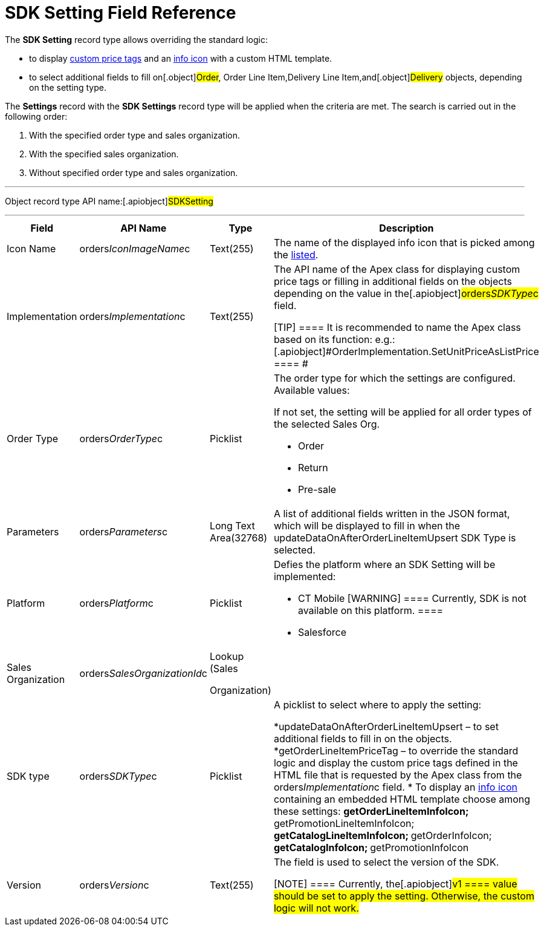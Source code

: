 = SDK Setting Field Reference

The *SDK Setting* record type allows overriding the standard logic:

* to display xref:5-4-sdk-configuring-a-custom-price-tag[custom
price tags] and an xref:info-icon[info icon] with a custom HTML
template.
* to select additional fields to fill on[.object]#Order#,
[.object]#Order Line Item#,[.object]#Delivery Line
Item#,and[.object]#Delivery# objects, depending on the setting
type.



The *Settings* record with the *SDK Settings* record type will be
applied when the criteria are met. The search is carried out in the
following order:

. With the specified order type and sales organization.
. With the specified sales organization.
. Without specified order type and sales organization.

'''''

Object record type API name:[.apiobject]#SDKSetting#

'''''

[width="100%",cols="25%,25%,25%,25%",]
|===
|*Field* |*API Name* |*Type* |*Description*

|Icon Name |[.apiobject]#orders__IconImageName__c#
|Text(255) |The name of the displayed info icon that is picked among
the https://www.lightningdesignsystem.com/icons/#utility[listed].

|Implementation
|[.apiobject]#orders__Implementation__c# |Text(255) a|
The API name of the Apex class for displaying custom price tags or
filling in additional fields on the objects depending on the value in
the[.apiobject]#orders__SDKType__c# field.

[TIP] ==== It is recommended to name the Apex class based on its
function:
e.g.: [.apiobject]#OrderImplementation.SetUnitPriceAsListPrice
==== #

|Order Type |[.apiobject]#orders__OrderType__c#
|Picklist a|
The order type for which the settings are configured. Available values:

If not set, the setting will be applied for all order types of the
selected Sales Org.

* Order
* Return
* Pre-sale

|Parameters a|
[.apiobject]#orders__Parameters__c#



a|
Long Text Area(32768)



|A list of additional fields written in the JSON format, which will be
displayed to fill in when the
[.apiobject]#updateDataOnAfterOrderLineItemUpsert# SDK Type is
selected.

|Platform |[.apiobject]#orders__Platform__c#
|Picklist a|
Defies the platform where an SDK Setting will be implemented:

* CT Mobile [WARNING] ==== Currently, SDK is not available on
this platform. ====
* Salesforce

|Sales Organization
|[.apiobject]#orders__SalesOrganizationId__c# a|
Lookup (Sales

Organization)

|

|SDK type |[.apiobject]#orders__SDKType__c#
|Picklist a|
A picklist to select where to apply the setting:

*[.apiobject]#updateDataOnAfterOrderLineItemUpsert# – to set
additional fields to fill in on the objects.
*[.apiobject]#getOrderLineItemPriceTag# – to override the
standard logic and display the custom price tags defined in the HTML
file that is requested by the Apex class from the
[.apiobject]#orders__Implementation__c# field.
* To display an xref:info-icon[info icon] containing an embedded
HTML template choose among these settings:
**[.apiobject]#getOrderLineItemInfoIcon#;
**[.apiobject]#getPromotionLineItemInfoIcon#;
**[.apiobject]#getCatalogLineItemInfoIcon#;
**[.apiobject]#getOrderInfoIcon#;
**[.apiobject]#getCatalogInfoIcon#;
**[.apiobject]#getPromotionInfoIcon#

|Version |[.apiobject]#orders__Version__c#
|Text(255) a|
The field is used to select the version of the SDK.

[NOTE] ==== Currently, the[.apiobject]#v1 ==== value
should be set to apply the setting. Otherwise, the custom logic will not
work.#

|===
